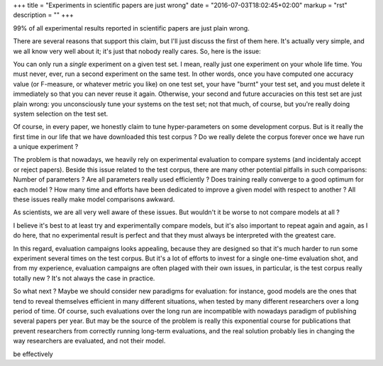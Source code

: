 +++
title = "Experiments in scientific papers are just wrong"
date = "2016-07-03T18:02:45+02:00"
markup = "rst"
description = ""
+++

99% of all experimental results reported in scientific papers are just plain wrong.

There are several reasons that support this claim, but I'll just discuss the first of them here.
It's actually very simple, and we all know very well about it; it's just that nobody really cares.
So, here is the issue:

You can only run a *single* experiment on a given test set.
I mean, really just one experiment on your whole life time.
You must never, ever, run a second experiment on the same test.
In other words, once you have computed one accuracy value (or F-measure, or whatever metric you like)
on one test set, your have "burnt" your test set, and you must delete it immediately so that you can never
reuse it again.
Otherwise, your second and future accuracies on this test set are just plain wrong: you unconsciously
tune your systems on the test set; not that much, of course, but you're really doing system selection
on the test set.

Of course, in every paper, we honestly claim to tune hyper-parameters on some development corpus.
But is it really the first time in our life that we have downloaded this test corpus ?
Do we really delete the corpus forever once we have run a unique experiment ?

The problem is that nowadays, we heavily rely on experimental evaluation to compare systems (and
incidentaly accept or reject papers).
Beside this issue related to the test corpus, there are many other potential pitfalls in such comparisons:
Number of parameters ?
Are all parameters really used efficiently ?
Does training really converge to a good optimum for each model ?
How many time and efforts have been dedicated to improve a given model with respect to another ?
All these issues really make model comparisons awkward.

As scientists, we are all very well aware of these issues.
But wouldn't it be worse to not compare models at all ?

I believe it's best to at least try and experimentally compare models, but it's also important to
repeat again and again, as I do here, that no experimental result is perfect and that they must
always be interpreted with the greatest care.

In this regard, evaluation campaigns looks appealing, because they are designed so that it's much harder
to run some experiment several times on the test corpus. But it's a lot of efforts to invest for a single
one-time evaluation shot, and from my experience, evaluation campaigns are often plaged with their own
issues, in particular, is the test corpus really totally new ? It's not always the case in practice.

So what next ?
Maybe we should consider new paradigms for evaluation: for instance, good models are the ones that tend to
reveal themselves efficient in many different situations, when tested by many different researchers
over a long period of time.
Of course, such evaluations over the long run are incompatible with nowadays paradigm of publishing several
papers per year. But may be the source of the problem is really this exponential course for publications that prevent
researchers from correctly running long-term evaluations, and the real solution probably lies in changing
the way researchers are evaluated, and not their model.



be effectively 
